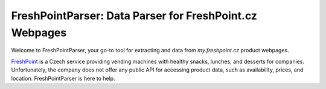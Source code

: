 ========================================================
FreshPointParser: Data Parser for FreshPoint.cz Webpages
========================================================

Welcome to FreshPointParser, your go-to tool for extracting and data from
*my.freshpoint.cz* product webpages.

`FreshPoint <https://freshpoint.cz/>`__ is a Czech service providing vending
machines with healthy snacks, lunches, and desserts for companies.
Unfortunately, the company does not offer any public API for accessing product
data, such as availability, prices, and location. FreshPointParser is here to
help.
